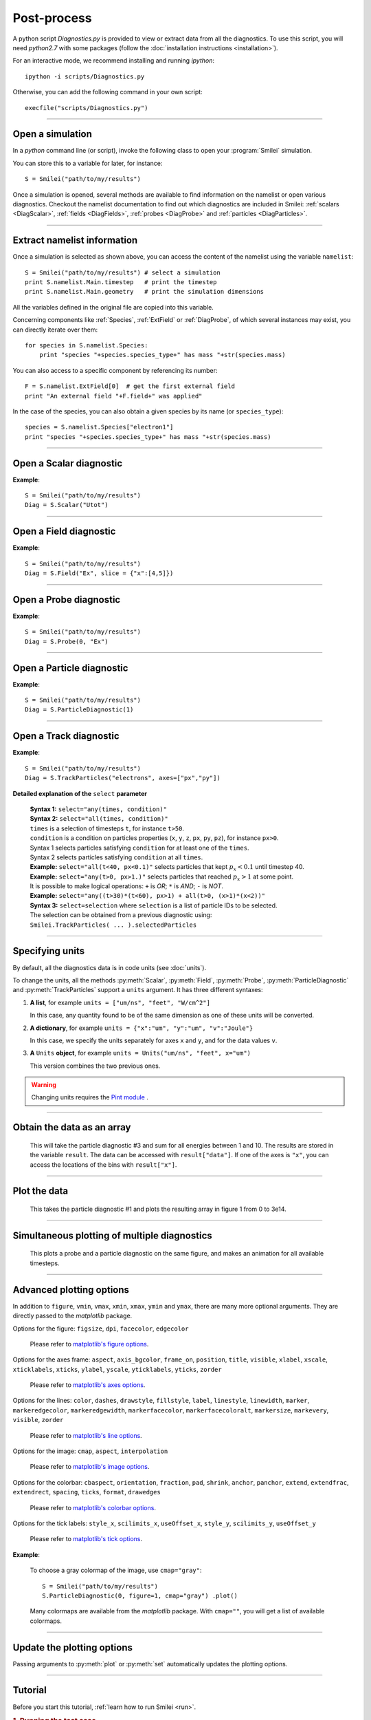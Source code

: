Post-process
------------


A python script *Diagnostics.py* is provided to view or extract data from all the diagnostics.
To use this script, you will need *python2.7* with some packages
(follow the :doc:`installation instructions <installation>`).

For an interactive mode, we recommend installing and running *ipython*::
  
  ipython -i scripts/Diagnostics.py

Otherwise, you can add the following command in your own script::
  
  execfile("scripts/Diagnostics.py")


----

Open a simulation
^^^^^^^^^^^^^^^^^^^

In a *python* command line (or script), invoke the following class to open
your :program:`Smilei` simulation.

.. py:class:: Smilei(results_path, show=True)

  * ``results_path``: Path to the directory where the results of the simulation are stored.
  
  * ``show``: ``True``/``False`` toggles whether the figures will actually plot on screen.

You can store this to a variable for later, for instance::

  S = Smilei("path/to/my/results")


Once a simulation is opened, several methods are available to find information on the
namelist or open various diagnostics. Checkout the namelist documentation to find out
which diagnostics are included in Smilei: :ref:`scalars <DiagScalar>`,
:ref:`fields <DiagFields>`, :ref:`probes <DiagProbe>` and :ref:`particles <DiagParticles>`.

----

Extract namelist information
^^^^^^^^^^^^^^^^^^^^^^^^^^^^

Once a simulation is selected as shown above, you can access the content of the namelist
using the variable ``namelist``::
  
  S = Smilei("path/to/my/results") # select a simulation
  print S.namelist.Main.timestep   # print the timestep
  print S.namelist.Main.geometry   # print the simulation dimensions

All the variables defined in the original file are copied into this variable.

Concerning components like :ref:`Species`, :ref:`ExtField` or :ref:`DiagProbe`, of which
several instances may exist, you can directly iterate over them::
  
  for species in S.namelist.Species:
      print "species "+species.species_type+" has mass "+str(species.mass)

You can also access to a specific component by referencing its number::
  
  F = S.namelist.ExtField[0]  # get the first external field
  print "An external field "+F.field+" was applied"

In the case of the species, you can also obtain a given species by its name (or 
``species_type``)::
  
  species = S.namelist.Species["electron1"]
  print "species "+species.species_type+" has mass "+str(species.mass)


----

Open a Scalar diagnostic
^^^^^^^^^^^^^^^^^^^^^^^^

.. py:method:: Smilei.Scalar(scalar=None, timesteps=None, units=[""], data_log=False, **kwargs)
  
  * ``scalar``: The name of the scalar.
     | If not given, then a list of available scalars is printed.
  * ``timesteps``: The requested timestep(s).
     | If omitted, all timesteps are used.
     | If one number  given, the nearest timestep available is used.
     | If two numbers given, all the timesteps in between are used.
  * ``units``: A unit specification (see :ref:`units`)
  * ``data_log``:
     | If ``True``, then :math:`\log_{10}` is applied to the output.
  * Other keyword arguments (``kwargs``) are available, the same as the function :py:func:`plot`.

**Example**::
  
  S = Smilei("path/to/my/results")
  Diag = S.Scalar("Utot")

----

Open a Field diagnostic
^^^^^^^^^^^^^^^^^^^^^^^

.. py:method:: Smilei.Field(field=None, timesteps=None, slice=None, units=[""], data_log=False, **kwargs)
  
  * ``timesteps``, ``units``, ``data_log``: same as before.
  * ``field``: The name of a field (``"Ex"``, ``"Ey"``, etc.)
     | If not given, then a list of available fields is printed.
     | The string can also be an operation between several fields, such as ``"Jx+Jy"``.
  * ``slice``: A selection of rows or columns. This parameter is used to reduce the number of dimensions of the array.
     | Syntax 1: ``slice = { axis : "all", ... }``
     | Syntax 2: ``slice = { axis : location, ... }``
     | Syntax 3: ``slice = { axis : [begin, end] , ... }``
     | ``axis`` must be ``"x"``, ``"y"`` or ``"z"``.
     | The chosen axes will be removed:
     | - With syntax 1, an average is performed over all the axis.
     | - With syntax 2, only the bin closest to ``location`` is kept.
     | - With syntax 3, an average is performed between ``begin`` and ``end``.
     | Example: ``slice = {"x":[4,5]}`` will average for :math:`x` within [4,5].
  * Other keyword arguments (``kwargs``) are available, the same as the function :py:func:`plot`.

**Example**::
  
  S = Smilei("path/to/my/results")
  Diag = S.Field("Ex", slice = {"x":[4,5]})


----

Open a Probe diagnostic
^^^^^^^^^^^^^^^^^^^^^^^

.. py:method:: Smilei.Probe(probeNumber=None, field=None, timesteps=None, slice=None, units=[""], data_log=False, **kwargs)
  
  * ``timesteps``, ``units``, ``data_log``: same as before.
  * ``probeNumber``: number of the probe (the first one has number 0).
     | If not given, a list of available probes is printed.
  * ``field``: name of the field (``"Bx"``, ``"By"``, ``"Bz"``, ``"Ex"``, ``"Ey"``, ``"Ez"``, ``"Jx"``, ``"Jy"``, ``"Jz"`` or ``"Rho"``).
     | If not given, then a list of available fields is printed.
     | The string can also be an operation between several fields, such as ``"Jx+Jy"``.
  * ``slice`` is very similar to that of :py:meth:`Field`, but it can only accept two axes: ``"axis1"``, ``"axis2"``.
     | For instance, ``slice={"axis1":"all"}``. Note that ``"axis1"`` and ``"axis2"`` are not necessarily :math:`x` or :math:`y` because the probe mesh may be rotated.
  * Other keyword arguments (``kwargs``) are available, the same as the function :py:func:`plot`.

**Example**::
  
  S = Smilei("path/to/my/results")
  Diag = S.Probe(0, "Ex")


----

Open a Particle diagnostic
^^^^^^^^^^^^^^^^^^^^^^^^^^

.. py:method:: Smilei.ParticleDiagnostic(diagNumber=None, timesteps=None, slice=None, units=[""], data_log=False, **kwargs)
  
  * ``timesteps``, ``units``, ``data_log``: same as before.
  * ``diagNumber``: number of the particle diagnostic (the first one has number 0).
     | If not given, a list of available particle diagnostics is printed.
     | It can also be an operation between several particle diagnostics.
     | For example, ``"#0/#1"`` computes the division by diagnostics 0 and 1.
  * ``slice``: A selection of rows or columns. This parameter is used to reduce the number of dimensions of the array.
     | Syntax 1: ``slice = { axis : "all", ... }``
     | Syntax 2: ``slice = { axis : location, ... }``
     | Syntax 3: ``slice = { axis : [begin, end] , ... }``
     
     ``axis`` must be ``"x"``, ``"y"``, ``"z"``, ``"px"``, ``"py"``, ``"pz"``, ``"p"``, ``"gamma"``, ``"ekin"``, ``"vx"``, ``"vy"``, ``"vz"``, ``"v"`` or ``"charge"``.
     
     | The chosen axes will be removed:
     | - With syntax 1, a **sum** is performed over all the axis.
     | - With syntax 2, only the bin closest to ``location`` is kept.
     | - With syntax 3, a **sum** is performed between ``begin`` and ``end``.
     | Example: ``slice={"x":[4,5]``} will sum all the data for x within [4,5].
  * Other keyword arguments (``kwargs``) are available, the same as the function :py:func:`plot`.

**Example**::
  
  S = Smilei("path/to/my/results")
  Diag = S.ParticleDiagnostic(1)



----

Open a Track diagnostic
^^^^^^^^^^^^^^^^^^^^^^^

.. py:method:: Smilei.TrackParticles(species=None, select="", axes=[], timesteps=None, length=None, units=[""], skipAnimation=False, **kwargs)
  
  * ``timesteps``, ``units``: same as before.
  * ``species``: the name of a tracked-particle species.
     | If omitted, a list of available tracked-particle species is printed.
  * ``select``: Instructions for selecting particles among those available.
    A detailed explanation is provided below
  * ``axes``: A list of axes for plotting the trajectories.
     | Each axis is ``"x"``, ``"y"``, ``"z"``, ``"px"``, ``"py"`` or ``"pz"``.
     | **Example:** ``axes = ["x"]`` corresponds to :math:`x` versus time. 
     | **Example:** ``axes = ["x","y"]`` correspond to 2-D trajectories. 
     | **Example:** ``axes = ["x","px"]`` correspond to phase-space trajectories.
  * ``length``: The length of each plotted trajectory, in number of timesteps.
  * ``skipAnimation``: when ``True``, the :py:func:`plot` will directly show the full trajectory.
  * Other keyword arguments (``kwargs``) are available, the same as the function :py:func:`plot`.

**Example**::
  
  S = Smilei("path/to/my/results")
  Diag = S.TrackParticles("electrons", axes=["px","py"])


**Detailed explanation of the** ``select`` **parameter**
  
  | **Syntax 1:** ``select="any(times, condition)"``
  | **Syntax 2:** ``select="all(times, condition)"``
  | ``times`` is a selection of timesteps ``t``, for instance ``t>50``.
  | ``condition`` is a condition on particles properties  (``x``, ``y``, ``z``, ``px``, ``py``, ``pz``), for instance ``px>0``.
  | Syntax 1 selects particles satisfying ``condition`` for at least one of the ``times``.
  | Syntax 2 selects particles satisfying ``condition`` at all ``times``.
  | **Example:** ``select="all(t<40, px<0.1)"`` selects particles that kept :math:`p_x<0.1` until timestep 40.
  | **Example:** ``select="any(t>0, px>1.)"`` selects particles that reached :math:`p_x>1` at some point.
  | It is possible to make logical operations: ``+`` is *OR*; ``*`` is *AND*; ``-`` is *NOT*.
  | **Example:** ``select="any((t>30)*(t<60), px>1) + all(t>0, (x>1)*(x<2))"``
  
  | **Syntax 3:** ``select=selection`` where ``selection`` is a list of particle IDs to be selected.
  | The selection can be obtained from a previous diagnostic using:
  | ``Smilei.TrackParticles( ... ).selectedParticles``



----

.. _units:

Specifying units
^^^^^^^^^^^^^^^^

By default, all the diagnostics data is in code units (see :doc:`units`).

To change the units, all the methods :py:meth:`Scalar`, :py:meth:`Field`, :py:meth:`Probe`,
:py:meth:`ParticleDiagnostic` and :py:meth:`TrackParticles` support a ``units`` argument.
It has three different syntaxes:

1. **A list**, for example ``units = ["um/ns", "feet", "W/cm^2"]``
   
   In this case, any quantity found to be of the same dimension as one of these units
   will be converted.

2. **A dictionary**, for example ``units = {"x":"um", "y":"um", "v":"Joule"}``
   
   In this case, we specify the units separately for axes ``x`` and ``y``, and for the
   data values ``v``.

3. **A** ``Units`` **object**, for example ``units = Units("um/ns", "feet", x="um")``
   
   This version combines the two previous ones.

.. warning::
  Changing units requires the `Pint module <https://pypi.python.org/pypi/Pint/>`_ .


----

Obtain the data as an array
^^^^^^^^^^^^^^^^^^^^^^^^^^^

.. py:method:: Smilei.Scalar.getData()
               Smilei.Field.getData()
               Smilei.Probe.getData()
               Smilei.ParticleDiagnostic.getData()
  
  Returns a list of the data arrays, for each timestep requested.


.. py:method:: Smilei.Scalar.get()
               Smilei.Field.get()
               Smilei.Probe.get()
               Smilei.ParticleDiagnostic.get()
  
  Similar to :py:meth:`getData`, but returns more things as a python dictionary:
  
  * ``get()["data"]`` is the same as ``getData()``.
  * ``get()["times"]`` is a list of the requested timesteps.
  * ``get()[myaxis]`` gives the locations of the axis bins. For instance ``get()["x"]``.


  **Example**::
    
    S = Smilei("path/to/my/results")
    Diag = S.ParticleDiagnostic(diagNumber=3, slice={"ekin":[1,10]})
    result = Diag.get()

..

  This will take the particle diagnostic #3 and sum for all energies between 1 and 10.
  The results are stored in the variable ``result``.
  The data can be accessed with ``result["data"]``.
  If one of the axes is ``"x"``, you can access the locations of the bins with ``result["x"]``. 

----

Plot the data
^^^^^^^^^^^^^

.. py:method:: Smilei.Scalar.plot(...)
               Smilei.Field.plot(...)
               Smilei.Probe.plot(...)
               Smilei.ParticleDiagnostic.plot(...)
               Smilei.TrackParticles.plot(...)
  
  All these methods have the same arguments described below.

.. py:function:: plot(figure=1, vmin=None, vmax=None, xmin=None, xmax=None, \
                      ymin=None, ymax=None, xfactor=None, yfactor=None, streakPlot=False, \
                      movie="", fps=10, dpi=100, saveAs=None)
  
  Displays the data. All arguments of this method can be supplied to :py:meth:`Scalar`,
  :py:meth:`Field`, :py:meth:`Probe`, :py:meth:`ParticleDiagnostic` or 
  :py:meth:`TrackParticles` as well.
  
  | If the data is 1D, it is plotted as a **curve**, and is animated for all requested timesteps.
  | If the data is 2D, it is plotted as a **map**, and is animated for all requested timesteps.
  | If the data is 0D, it is plotted as a **curve** as function of time.
  
  * ``figure``: The figure number that is passed to matplotlib.
  * ``vmin``, ``vmax``: data value limits.
  * ``xmin``, ``xmax``, ``ymin``, ``ymax``: axes limits.
  * ``xfactor``, ``yfactor``: factors to rescale axes.
  * ``streakPlot``: when ``True``, will not be an animation, but will
    have time on the vertical axis instead (only for 1D data).
  * ``movie``: name of a file to create a movie, such as ``"movie.avi"``
     | If ``movie=""`` no movie is created.
  * ``fps``: number of frames per second (only if movie requested).
  * ``dpi``: number of dots per inch (only if movie requested).
  * ``saveAs``: name of a directory where to save each frame as figures.
    You can even specify a filename such as ``mydir/prefix.png`` and it will automatically
    make successive files showing the timestep: ``mydir/prefix0.png``, ``mydir/prefix1.png``,
    etc.

  **Example**::
    
    S = Smilei("path/to/my/results")
    S.ParticleDiagnostic(1).plot(vmin=0, vmax=1e14)

..

  This takes the particle diagnostic #1 and plots the resulting array in figure 1 from 0 to 3e14.

----

Simultaneous plotting of multiple diagnostics
^^^^^^^^^^^^^^^^^^^^^^^^^^^^^^^^^^^^^^^^^^^^^

.. py:function:: multiPlot(diag1, diag2, ... , figure=1, shape=None, movie="", \
                           fps=15, dpi=200, saveAs=None, skipAnimation=False)
  
  * ``diag1``, ``diag2``, etc.
     | Diagnostics prepared by ``Scalar()``, ``Field()``, ``Probe()`` or ``ParticleDiagnostic()``
  * ``figure``: The figure number that is passed to matplotlib.
  * ``shape``: The arrangement of plots inside the figure.
     | For instance, ``[2, 1]`` makes two plots stacked vertically, and ``[1, 2]`` makes two plots stacked horizontally. If absent, stacks plots vertically.
  * ``movie`` : filename to create a movie.
  * ``fps`` : frames per second for the movie.
  * ``dpi`` : resolution of the movie.
  * ``saveAs``: name of a directory where to save each frame as figures.
    You can even specify a filename such as ``mydir/prefix.png`` and it will automatically
    make successive files showing the timestep: ``mydir/prefix0.png``, ``mydir/prefix1.png``, etc.
  * ``skipAnimation`` : True/False toggles going directly to the last frame.
  
  **Example**::
    
    S = Smilei("path/to/my/results")
    A = S.Probe(probeNumber=0, field="Ex")
    B = S.ParticleDiagnostic(diagNumber=1)
    multiPlot( A, B, figure=1 )

..

  This plots a probe and a particle diagnostic on the same figure, and makes an animation for all available timesteps.

----

Advanced plotting options
^^^^^^^^^^^^^^^^^^^^^^^^^
In addition to ``figure``, ``vmin``, ``vmax``, ``xmin``, ``xmax``, ``ymin`` and ``ymax``,
there are many more optional arguments. They are directly passed to the *matplotlib* package.

Options for the figure: ``figsize``, ``dpi``, ``facecolor``, ``edgecolor``

    Please refer to `matplotlib's figure options <http://matplotlib.org/api/pyplot_api.html#matplotlib.pyplot.figure>`_.

Options for the axes frame: ``aspect``, ``axis_bgcolor``, ``frame_on``, ``position``, ``title``, ``visible``,
``xlabel``, ``xscale``, ``xticklabels``, ``xticks``, ``ylabel``, ``yscale``, ``yticklabels``, ``yticks``, ``zorder``

    Please refer to `matplotlib's axes options <http://matplotlib.org/api/axes_api.html#matplotlib.axes.Axes.set>`_.

Options for the lines: ``color``, ``dashes``, ``drawstyle``, ``fillstyle``, ``label``, ``linestyle``, ``linewidth``,
``marker``, ``markeredgecolor``, ``markeredgewidth``, ``markerfacecolor``, ``markerfacecoloralt``,
``markersize``, ``markevery``, ``visible``, ``zorder``

    Please refer to `matplotlib's line options <http://matplotlib.org/api/pyplot_api.html#matplotlib.pyplot.plot>`_.

Options for the image: ``cmap``, ``aspect``, ``interpolation``

    Please refer to `matplotlib's image options <http://matplotlib.org/api/pyplot_api.html#matplotlib.pyplot.imshow>`_.

Options for the colorbar: ``cbaspect``, ``orientation``, ``fraction``, ``pad``, ``shrink``, ``anchor``, ``panchor``,
``extend``, ``extendfrac``, ``extendrect``, ``spacing``, ``ticks``, ``format``, ``drawedges``

    Please refer to `matplotlib's colorbar options <http://matplotlib.org/api/pyplot_api.html#matplotlib.pyplot.colorbar>`_.

Options for the tick labels: ``style_x``, ``scilimits_x``, ``useOffset_x``, ``style_y``, ``scilimits_y``, ``useOffset_y``

    Please refer to `matplotlib's tick options <http://matplotlib.org/api/axes_api.html#matplotlib.axes.Axes.ticklabel_format>`_.


**Example**:

  To choose a gray colormap of the image, use ``cmap="gray"``::
    
    S = Smilei("path/to/my/results")
    S.ParticleDiagnostic(0, figure=1, cmap="gray") .plot()

..

  Many colormaps are available from the *matplotlib* package. With ``cmap=""``, you will get a list of available colormaps.

----

Update the plotting options
^^^^^^^^^^^^^^^^^^^^^^^^^^^

Passing arguments to :py:meth:`plot` or :py:meth:`set` automatically 
updates the plotting options.

.. py:method:: Smilei.Scalar.set(*args)
               Smilei.Field.set(*args)
               Smilei.Probe.set(*args)
               Smilei.ParticleDiagnostic.set(*args)
  
  
  **Example**::
    
    S = Smilei("path/to/my/results")
    A = ParticleDiagnostic(diagNumber=0, figure=1, vmax=1)
    A.plot( figure=2 )
    A.set( vmax=2 )
    A.plot()




----

Tutorial
^^^^^^^^

Before you start this tutorial, :ref:`learn how to run Smilei <run>`.

.. rubric:: 1. Running the test case

In the ``benchmarks`` directory, we provide a test case ``tst1d_6_particle_diagnostic.py``.
This case is very simple: it consists of a one-dimensional uniform neutral
plasma composed by ions and electrons. The electrons all have a drift velocity of
:math:`0.05c`.

Run this case using :program:`smilei` and collect the results in a directory
of your choice. In this tutorial, we suppose that the results are in the directory
``tst1d_6_particle_diagnostic``.

An example of the commands you may use from a UNIX *shell* is::

  mkdir tst1d_6_particle_diagnostic
  cp benchmarks/tst1d_6_particle_diagnostic.py tst1d_6_particle_diagnostic
  cd tst1d_6_particle_diagnostic
  mpiexec -np 1 ../smilei tst1d_6_particle_diagnostic.py
  cd ..



.. rubric:: 2. Starting python and listing available diagnostics

From the same terminal, launch *python* using the command::

  python -i scripts/Diagnostics.py

You are now in the *python* prompt.
Obtain a list of available particle diagnostics using::

  >>> S = Smilei('tst1d_6_particle_diagnostic')
  >>> S.ParticleDiagnostic()
  Printing available particle diagnostics:
  ----------------------------------------
  Diag#0 - density of species # 1 
      Every 4 timesteps, averaging over 2 timesteps
      x from 0.0 to 6.28319 in 100 steps 
      vx from -0.1 to 0.1 in 100 steps 
  Diag#1 - density of species # 0 
      Every 4 timesteps, no time-averaging
      x from 0.0 to 6.28319 in 100 steps 
      vx from -0.001 to 0.001 in 100 steps 
  Diag#2 - density of species # 1 
      Every 10 timesteps, averaging over 5 timesteps
      ekin from 0.0001 to 0.1 in 100 steps  [ LOG SCALE ] 

Look at the diagnostic #0: it is the density of species #1 (here, electrons) with two
axes: the position :math:`x` and the velocity :math:`v_x`.
In other words, it is the phase-space of electrons.



.. rubric:: 3. Plot a diagnostic result at :math:`t=0`

To plot the phase-space in the initial conditions, use ::

  >>> S.ParticleDiagnostic(0, timesteps=0 ).plot()

A window appears (see :numref:`Tuto1`). We can see that the electrons have indeed
a drift velocity of :math:`0.05c`.

.. _Tuto1:

.. figure:: _static/ParticleDiagTutorial1.png
  :width: 7cm
  
  Phase-space of electrons at :math:`t=0`.


To obtain the equivalent plot for the ions, use the diagnostic #1 with the command::

  >>> S.ParticleDiagnostic(1, timesteps=0 ).plot()

This results in the plot in :numref:`Tuto2`. The ions have a zero average velocity.

.. _Tuto2:

.. figure:: _static/ParticleDiagTutorial2.png
  :width: 7cm
  
  Phase-space of ions at :math:`t=0`.



.. rubric:: 4. Plot sections ("slices") of the array

The diagnostic #0 that we plotted in :numref:`Tuto1` is the electron phase-space.
Let us say we want to sum over the data that is contained between :math:`x=3` and 4,
and plot the result as a function of :math:`v_x`.
This is achieved by the argument ``slice``::

  >>> S.ParticleDiagnostic(0, timesteps=0, slice={"x":[3,4]} ).plot()

The result is shown in :numref:`Tuto3`.
We can see that the peak is located at :math:`v_x=0.05c`, as we have already found before.

.. _Tuto3:

.. figure:: _static/ParticleDiagTutorial3.png
  :width: 7cm
  
  :math:`v_x` -distribution of electrons contained between :math:`x=3` and 4, at :math:`t=0`.


Now, let us do the slice on :math:`v_x` instead of :math:`x`::
  
  >>> S.ParticleDiagnostic(0, timesteps=0, slice={"vx":"all"}).plot(vmin=0, vmax=11)

By choosing ``"all"`` in the argument ``slice``, all the velocities :math:`v_x` are sliced.
In our case, as our diagnostic goes from :math:`v_x=-0.1` to :math:`0.11`, these limits are used.
Note that parameters ``vmin`` and ``vmax`` are used to have a nicer plot.
The result is shown in :numref:`Tuto4`. We obtain a constant density of :math:`10\,n_c`,
which is what was chosen in the input file.

.. _Tuto4:

.. figure:: _static/ParticleDiagTutorial4.png
  :width: 7cm
  
  :math:`x` -distribution of electrons contained between :math:`v_x=-0.1` and :math:`0.1`, at :math:`t=0`.



.. rubric:: 5. Make animated plots

To have an animation of the electron phase-space with time, you have to remove
the ``timesteps`` argument::
  
  >>> S.ParticleDiagnostic( 0 ).plot()

You will see the electron velocity oscillate from :math:`0.05c` to :math:`-0.05c`.
This is due to the fact that we are simulating a plasma wave with infinite wavelength.

Note that all the available timesteps are animated. If you want to only animate
between timesteps 20 and 60, use::
  
  >>> S.ParticleDiagnostic( 0, timesteps=[20,60] ).plot()



.. rubric:: 6. Make multiple plots on the same figure

Use the following commands to have the animation with both electrons and ions
on the same figure::
  
  >>> A = S.ParticleDiagnostic( 0 )
  >>> B = S.ParticleDiagnostic( 1 )
  >>> multiPlot(A, B, shape=[1,2])

A snapshot of this double plot is given in :numref:`Tuto5`.

.. _Tuto5:

.. figure:: _static/ParticleDiagTutorial5.png
  :width: 10cm
  
  Two plots on the same figure.

If the two plots are 1D, and are both of the same type, then they will
automatically be plotted on the same axes::
  
  >>> A = S.ParticleDiagnostic(0,slice={"x":"all"})
  >>> B = S.ParticleDiagnostic(1,slice={"x":"all"})
  >>> multiPlot(A, B)

This is shown in :numref:`Tuto6` where you can see the two curves in blue and green.

.. _Tuto6:

.. figure:: _static/ParticleDiagTutorial6.png
  :width: 6cm
  
  Two curves in the same axes.



.. rubric:: 7. Make a plot as a function of time

If you have sliced all the axes, then you obtain a 0-dimensional array (a scalar).
In this case, the plots are automatically done as a function of time
(they are not animated).
In our case, use::
  
  >>> A=S.ParticleDiagnostic(3, slice={"ekin":"all"})
  >>> B=S.ParticleDiagnostic(3, slice={"ekin":[0,0.001]})
  >>> multiPlot(A,B)

.. _Tuto7:

.. figure:: _static/ParticleDiagTutorial7.png
  :width: 6.5cm
  
  Blue: total density *vs* time. Green: density of slow electrons *vs* time.


The diagnostic that we employ here (#3) is the energy spectrum of electrons:
the axis is along ``ekin`` which is the kinetic energy.
In the first line of the code above, we are using a slice ``"ekin":"all"``.
Consequently, all the electrons, with all energies, will be summed, thus obtaining
a scalar value equal to the total plasma density. In the second line of code,
we are using ``"ekin":[0,0.001]``, which means that only the electrons below
0.511 keV are considered.

Both these quantities ``A`` and ``B`` are scalars, not arrays: they will be
plotted as a function of time. This is shown in :numref:`Tuto7` where you can see
``A`` in blue and ``B`` in green. ``A`` represents all the electrons, and indeed,
their density is constant. ``B`` represents only the slower electrons,
and their number varies in time because, as we have seen before,
all electrons oscillate and they do not have a constant energy.
This appears on the green curve as an oscillating density.



.. rubric:: 8. Make an operation between diagnostics

Let us consider again the diagnostic #0, which is the density of electrons as a
function of :math:`x` and :math:`v_x`. Diagnostic #2 is very similar to #0 as it has
the same axes :math:`x` and :math:`v_x`, but it has ``ouput="px_density"`` instead
of ``ouput="density"``. Consequently, if we divide #2 by #0, we will obtain the
average value :math:`\left<p_x\right>` as a function of :math:`x` and :math:`v_x`.
To do this operation, we need to indicate ``"#2/#0"`` instead of the diagnostic number::
  
  >>> S.ParticleDiagnostic("#2/#0").plot()

We obtain the plot of Figure :numref:`Tuto8`, which is actually not very helpful
because :math:`\left<p_x\right>` varies with :math:`v_x`.

.. _Tuto8:

.. figure:: _static/ParticleDiagTutorial8.png
  :width: 8cm
  
  :math:`\left<p_x\right>` as a function of :math:`x` and :math:`v_x`.

To have something nicer, let us slice all axes with::
  
  >>> S.ParticleDiagnostic("#2/#0", slice={"x":"all","vx":"all"}).plot()

We obtain :numref:`Tuto9` which nicely shows :math:`\left<p_x\right>` as a function of time.
This value oscillates, as we have seen previously.

.. _Tuto9:

.. figure:: _static/ParticleDiagTutorial9.png
  :width: 7.5cm
  
  :math:`\left<p_x\right>` as a function of time.



